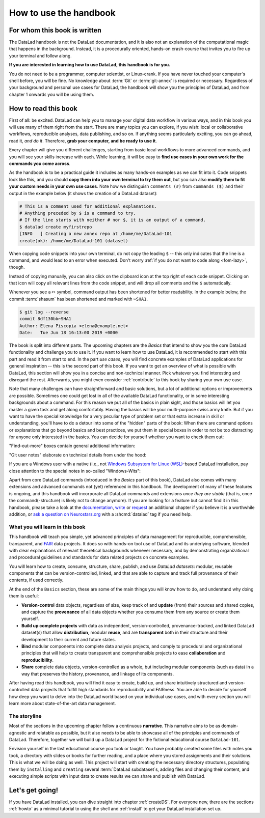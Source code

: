 How to use the handbook
=======================

For whom this book is written
-----------------------------

The DataLad handbook is not the DataLad documentation, and it is also
not an explanation of the computational magic that happens in the background.
Instead, it is a procedurally oriented, hands-on crash-course that invites
you to fire up your terminal and follow along.

**If you are interested in learning how to use DataLad, this handbook is for you.**

You do not need to be a programmer, computer scientist, or Linux-crank.
If you have never touched your computer's shell before, you will be fine.
No knowledge about :term:`Git` or :term:`git-annex` is required or necessary.
Regardless of your background and personal use cases for DataLad, the
handbook will show you the principles of DataLad, and from chapter 1 onwards
you will be using them.

How to read this book
---------------------

First of all: be excited. DataLad can help you to manage your digital data
workflow in various ways, and in this book you will use many of them right
from the start.
There are many topics you can explore, if you wish:
local or collaborative workflows, reproducible analyses, data publishing, and so on.
If anything seems particularly exciting, you can go ahead, read it, *and do it*.
Therefore, **grab your computer, and be ready to use it**.

Every chapter will give you different challenges, starting from basic local
workflows to more advanced commands, and you will see your skills increase
with each. While learning, it will be easy to
**find use cases in your own work for the commands you come across**.

.. only:: latex

   Throughout the book numerous *terms* for concepts and technical components
   are used. They are all defined in a :ref:`glossary`, and are printed
   with a glossary icon, such as :term:`Git`, or :term:`commit message`.
   Links to external resources have a superscript that you can find in the Hyperlink index at the end of the book.
   And internal links reference the page number of the box, section, or chapter in question.

As the handbook is to be a practical guide it includes as many hands-on examples
as we can fit into it. Code snippets look like this, and you should
**copy them into your own terminal to try them out**, but you can also
**modify them to fit your custom needs in your own use cases**.
Note how we distinguish ``comments (#)`` from ``commands ($)`` and their output
in the example below (it shows the creation of a DataLad dataset):

.. code-block:: bash

   # This is a comment used for additional explanations.
   # Anything preceded by $ is a command to try.
   # If the line starts with neither # nor $, it is an output of a command.
   $ datalad create myfirstrepo
   [INFO   ] Creating a new annex repo at /home/me/DataLad-101
   create(ok): /home/me/DataLad-101 (dataset)

When copying code snippets into your own terminal, do not copy the leading
``$`` -- this only indicates that the line is a command, and would lead to an
error when executed.
Don't worry :ref:`if you do not want to code along <fom-lazy>`, though.

Instead of copying manually, you can also click on the clipboard icon at the top
right of each code snippet.
Clicking on that icon will copy all relevant lines from the code snippet,
and will drop all comments and the ``$`` automatically.

Whenever you see a ✂ symbol, command output has been shortened for better readability.
In the example below, the commit :term:`shasum` has been shortened and marked with ``✂SHA1``.

.. code-block:: bash

   $ git log --reverse
   commit 8df130bb✂SHA1
   Author: Elena Piscopia <elena@example.net>
   Date:   Tue Jun 18 16:13:00 2019 +0000

The book is split into different parts. The upcoming chapters
are the *Basics* that intend to show you the core DataLad functionality
and challenge you to use it. If you want to learn how to use DataLad, it is
recommended to start with this part and read it from start to end.
In the part *use cases*, you will find concrete examples of
DataLad applications for general inspiration -- this is the second part of this book.
If you want to get an overview of what is possible with DataLad, this section will
show you in a concise and non-technical manner.
Pick whatever you find interesting and disregard the rest. Afterwards,
you might even consider :ref:`contribute` to this book by sharing your own use case.

Note that many challenges can have straightforward and basic solutions,
but a lot of additional options or improvements are possible.
Sometimes one could get lost in all of the available DataLad functionality,
or in some interesting backgrounds about a command.
For this reason we put all of the basics in plain sight, and those basics
will let you master a given task and get along comfortably.
Having the basics will be your multi-purpose swiss army knife.
But if you want to have the special knowledge for a very peculiar type
of problem set or that extra increase in skill or understanding,
you'll have to do a detour into some of the "hidden" parts of the book:
When there are command options or explanations that go beyond basics and
best practices, we put them in special boxes in order
to not be too distracting for anyone only interested in the basics.
You can decide for yourself whether you want to check them out:

"Find-out-more" boxes contain general additional information:

.. only:: html

   .. find-out-more:: Click here to show/hide further commands

       Sections like this contain content that goes beyond the basics
       necessary to complete a challenge.

.. only:: latex

   .. find-out-more:: For curious minds
      :name: fom-intro

      Sections like this contain content that goes beyond the basics
      necessary to complete a challenge.


"Git user notes" elaborate on technical details from under the hood:

.. gitusernote:: For (future) Git experts

   DataLad uses :term:`Git` and :term:`git-annex` underneath the hood. Readers that
   are familiar with these tools can find occasional notes on how a DataLad   command links to a Git(-annex) command or concept in boxes like this.
   There is, however, absolutely no knowledge of Git or git-annex necessary
   to follow this book. You will, though, encounter Git commands throughout
   the book when there is no better alternative, and executing those commands will
   suffice to follow along.

If you are a Windows user with a native (i.e., not `Windows Subsystem for Linux (WSL) <https://en.wikipedia.org/wiki/Windows_Subsystem_for_Linux>`_-based DataLad installation, pay close attention to the special notes in so-called "Windows-Wits":

.. windows-wit:: For Windows users only

   A range of file system issues can affect the behavior of DataLad or its underlying tools on Windows.
   If necessary, the handbook provides workarounds for problems, explanations, or at least apologies for those inconveniences.
   If you want to help us make the handbook or DataLad better for Windows users, please `get in touch <https://github.com/datalad-handbook/book/issues/new>`_ -- every little improvement or bug report can help.

Apart from core DataLad commands (introduced in the *Basics* part of this book),
DataLad also comes with many extensions and advanced commands not (yet) referenced
in this handbook. The development of many of these features
is ongoing, and this handbook will incorporate all DataLad commands and extensions
*once they are stable* (that is, once the command(-structure) is likely not to
change anymore). If you are looking for a feature but cannot find it in this
handbook, please take a look at the `documentation <https://docs.datalad.org>`_,
`write <https://handbook.datalad.org/contributing.html>`_ or
`request <https://github.com/datalad-handbook/book/issues/new>`_
an additional chapter if you believe it is a worthwhile addition, or
`ask a question on Neurostars.org <https://neurostars.org/latest>`_
with a :shcmd:`datalad` tag if you need help.


What you will learn in this book
^^^^^^^^^^^^^^^^^^^^^^^^^^^^^^^^

This handbook will teach you simple, yet advanced principles of data
management for reproducible, comprehensible, transparent, and
`FAIR <https://www.go-fair.org>`_ data
projects. It does so with hands-on tool use of DataLad and its
underlying software, blended with clear explanations of relevant
theoretical backgrounds whenever necessary, and by demonstrating
organizational and procedural guidelines and standards for data
related projects on concrete examples.

You will learn how to create, consume, structure, share, publish, and use
*DataLad datasets*: modular, reusable components that can be version-controlled,
linked, and that are able to capture and track full provenance of their
contents, if used correctly.

At the end of the ``Basics`` section, these are some of the main
things you will know how to do, and understand why doing them is useful:

- **Version-control** data objects, regardless of size, keep track of
  and **update** (from) their sources and shared copies, and capture the
  **provenance** of all data objects whether you consume them from any source
  or create them yourself.

- **Build up complete projects** with data as independent, version-controlled,
  provenance-tracked, and linked DataLad dataset(s) that allow **distribution**,
  modular **reuse**, and are **transparent** both in their structure and their
  development to their current and future states.

- **Bind** modular components into complete data analysis projects, and comply
  to procedural and organizational principles that will help to create transparent
  and comprehensible projects to ease **collaboration** and **reproducibility**.

- **Share** complete data objects, version-controlled as a whole, but including
  modular components (such as data) in a way that preserves the history,
  provenance, and linkage of its components.

After having read this handbook, you will find it easy to create, build up, and
share intuitively structured and version-controlled data projects that
fulfill high standards for reproducibility and FAIRness. You are able to
decide for yourself how deep you want to delve into the DataLad world
based on your individual use cases, and with every section you will learn
more about state-of-the-art data management.

The storyline
^^^^^^^^^^^^^

Most of the sections in the upcoming chapter follow a continuous **narrative**.
This narrative aims to be as domain-agnostic and relatable as possible, but
it also needs to be able to showcase all of the principles and commands
of DataLad. Therefore, together we will build up a DataLad project for the
fictional educational course ``DataLad-101``.

Envision yourself in the last educational course you took or taught.
You have probably created some files with notes you took, a directory
with slides or books for further reading, and a place where you stored
assignments and their solutions. This is what we will be doing as well.
This project will start with creating the necessary directory structures,
populating them by ``installing`` and ``creating`` several
:term:`DataLad subdataset`\s, adding files and changing their content,
and executing simple scripts with input data to create results we can
share and publish with DataLad.

.. figure:: ../artwork/src/student.svg
   :width: 70%

.. find-out-more:: I can not/do not want to code along...
   :name: fom-lazy
   :float:

   If you do not want to follow along and only read, there is a showroom dataset
   of the complete DataLad-101 project at
   `github.com/datalad-handbook/DataLad-101 <https://github.com/datalad-handbook/DataLad-101>`_.
   This dataset contains a separate :term:`branch` for each section that introduced changes
   in the repository. The branches have the names of the sections, e.g.,
   ``sct_create_a_dataset`` marks the repository state at the end of the first section
   in the first chapter. You can checkout a branch with `git checkout <branch-name>`
   to explore how the dataset looks like at the end of a given section.

   Note that this "public" dataset has a number of limitations, but it is useful
   for an overview of the dataset history (and thus the actions performed throughout
   the "course"), a good display of how many and what files will be present in the
   end of the book, and a demonstration of how subdatasets are linked.

Let's get going!
----------------

If you have DataLad installed, you can dive straight into chapter :ref:`createDS`.
For everyone new, there are the sections :ref:`howto` as a minimal tutorial
to using the shell and :ref:`install` to get your DataLad installation set up.
